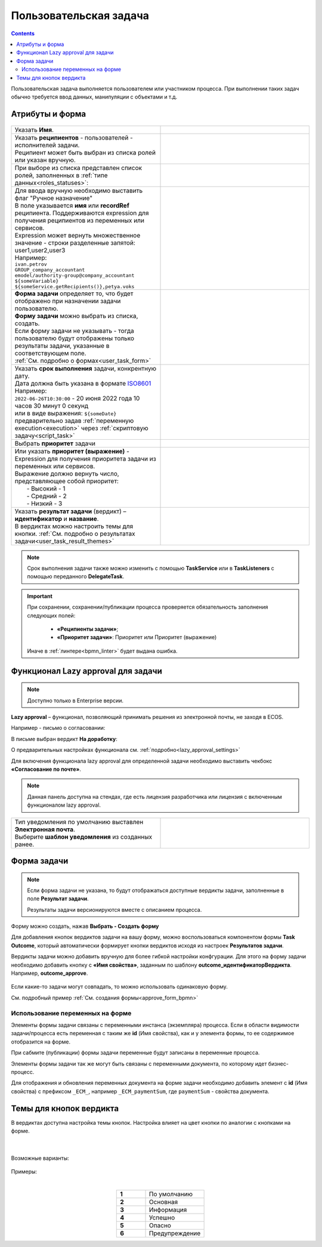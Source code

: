 Пользовательская задача
=======================

.. _user_task:

.. contents::
  
Пользовательская задача выполняется пользователем или участником процесса. При выполнении таких задач обычно требуется ввод данных, манипуляции с объектами и т.д.

Атрибуты и форма
----------------

 .. image:: _static/user_task/54.png
       :width: 400
       :align: center

.. list-table::
      :widths: 5 5
      :align: center
      :class: tight-table 

      * - Указать **Имя**.
        - 
               .. image:: _static/user_task/55_0.png
                :width: 300
                :align: center

      * - | Указать **реципиентов** - пользователей - исполнителей задачи.
          | Реципиент может быть выбран из списка ролей или указан вручную.
        
        -

               .. image:: _static/user_task/55_1.png
                :width: 300
                :align: center

      * - | При выборе из списка представлен список ролей, заполненных в :ref:`типе данных<roles_statuses>`:

        -     
               .. image:: _static/user_task/55_2.png
                :width: 300
                :align: center

          |

               .. image:: _static/user_task/55_3.png
                :width: 300
                :align: center
                
      * - | Для ввода вручную необходимо выставить флаг "Ручное назначение"
          | В поле указывается **имя** или **recordRef** реципиента. Поддерживаются expression для получения реципиентов из переменных или сервисов. 
          | Expression может вернуть множественное значение - строки разделенные запятой: user1,user2,user3
          | Например:
          | ``ivan.petrov``
          | ``GROUP_company_accountant``
          | ``emodel/authority-group@company_accountant``
          | ``${someVariable}``
          | ``${someService.getRecipients()},petya.voks``
        - 
               .. image:: _static/user_task/55_4.png
                :width: 300
                :align: center
      * - | **Форма задачи** определяет то, что будет отображено при назначении задачи пользователю.
          | **Форму задачи** можно выбрать из списка, создать.
          | Если форму задачи не указывать - тогда пользователю будут отображены только результаты задачи, указанные в соответствующем поле.
          | :ref:`См. подробно о формах<user_task_form>`
        - 
               .. image:: _static/user_task/56.png
                :width: 300
                :align: center
      
      * - | Указать **срок выполнения** задачи, конкрентную дату.
          | Дата должна быть указана в формате `ISO8601  <https://ru.wikipedia.org/wiki/ISO_8601>`_ 
          | Например: 
          | ``2022-06-26T10:30:00`` - 20 июня 2022 года 10 часов 30 минут 0 секунд
          | или в виде выражения: ``${someDate}``
          | предварительно задав :ref:`переменную execution<execution>` через :ref:`скриптовую задачу<script_task>`
        - 
               .. image:: _static/user_task/56_1.png
                :width: 300
                :align: center

      * - | Выбрать **приоритет** задачи 
        - 
               .. image:: _static/user_task/56_2.png
                :width: 300
                :align: center

      * - | Или указать **приоритет (выражение)** - Expression для получения приоритета задачи из переменных или сервисов. 
          | Выражение должно вернуть число, представляющее собой приоритет: 
          |    - Высокий - 1
          |    - Средний - 2
          |    - Низкий - 3
        - 
               .. image:: _static/user_task/56_2_1.png
                :width: 300
                :align: center

      * - | Указать **результат задачи** (вердикт) – **идентификатор** и **название**.
          | В вердиктах можно настроить темы для кнопки. :ref:`См. подробно о результатах задачи<user_task_result_themes>`
        - 
               .. image:: _static/user_task/56_3.png
                :width: 300
                :align: center

.. note::

  Срок выполнения задачи также можно изменить с помощью **TaskService** или в **TaskListeners** с помощью переданного **DelegateTask**.


.. important::

  При сохранении, сохранении/публикации процесса проверяется обязательность заполнения следующих полей:

   - **«Реципиенты задачи»**;
   - **«Приоритет задачи»**: Приоритет или Приоритет (выражение)

  Иначе в :ref:`линтере<bpmn_linter>` будет выдана ошибка.  


Функционал Lazy approval для задачи
------------------------------------

.. _user_task_lazy_approval:

.. note:: 

  Доступно только в  Enterprise версии. 

**Lazy approval** – функционал, позволяющий принимать решения из электронной почты, не заходя в ECOS.

Например - письмо о согласовании:

.. image:: _static/user_task/LA_example.png
       :width: 500
       :align: center

В письме выбран вердикт **На доработку**:

.. image:: _static/user_task/user_task_LA_1.png
       :width: 500
       :align: center

О предварительных настройках функционала см. :ref:`подробно<lazy_approval_settings>`

Для включения функционала lazy approval для определенной задачи необходимо выставить чекбокс **«Согласование по почте»**. 

.. note:: 

  Данная панель доступна на стендах, где есть лицензия разработчика или лицензия с включенным функционалом lazy approval.

.. list-table::
      :widths: 5 5
      :align: center
      :class: tight-table 

      * - | Тип уведомления по умолчанию выставлен **Электронная почта**.
          | Выберите **шаблон уведомления** из созданных ранее. 
        - 
               .. image:: _static/user_task/user_task_LA.png
                :width: 400
                :align: center

Форма задачи
------------

.. _user_task_form:

.. note::
       
       Если форма задачи не указана, то будут отображаться доступные вердикты задачи, заполненные в поле **Результат задачи**. 

       Результаты задачи версионируются вместе с описанием процесса.

Форму можно создать, нажав **Выбрать - Создать форму**

.. image:: _static/user_task/57.png
       :width: 600
       :align: center

Для добавления кнопок вердиктов задачи на вашу форму, можно воспользоваться компонентом формы **Task Outcome**, который автоматически формирует кнопки вердиктов исходя из настроек **Результатов задачи**.

Вердикты задачи можно добавить вручную для более гибкой настройки конфгурации. Для этого на форму задачи необходимо добавить кнопку с **«Имя свойства»**, заданным по шаблону **outcome_идентификаторВердикта**. Например, **outcome_approve**.

 .. image:: _static/user_task/58.png
       :width: 600
       :align: center

Если какие-то задачи могут совпадать, то можно использовать одинаковую форму.

См. подробный пример :ref:`См. создания формы<approve_form_bpmn>`

Использование переменных на форме
~~~~~~~~~~~~~~~~~~~~~~~~~~~~~~~~~~~~

Элементы формы задачи связаны с переменными инстанса (экземпляра) процесса. Если в области видимости задачи/процесса есть переменная с таким же **id** (Имя свойства), как и у элемента формы, то ее содержимое отобразится на форме. 

При сабмите (публикации) формы задачи переменные будут записаны в переменные процесса.

Элементы формы задачи так же могут быть связаны с переменными документа, по которому идет бизнес-процесс. 

Для отображения и обновления переменных документа на форме задачи необходимо добавить элемент с **id** (Имя свойства) с префиксом ``_ECM_``, например ``_ECM_paymentSum``, где ``paymentSum`` - свойства документа.

Темы для кнопок вердикта
--------------------------------

.. _user_task_result_themes:

В вердиктах доступна настройка темы кнопок. Настройка влияет на цвет кнопки по аналогии с кнопками на форме.

 .. image:: _static/user_task/56_4.png
       :width: 500
       :align: center

|

 .. image:: _static/user_task/56_5.png
       :width: 500
       :align: center

Возможные варианты:

 .. image:: _static/user_task/56_6.png
       :width: 500
       :align: center

Примеры:

.. image:: _static/user_task/56_7.png
       :width: 700
       :align: center

|

.. list-table::
      :widths: 5 10
      :class: tight-table 
      :align: center

      * - **1**
        - По умолчанию
      * - **2**
        - Основная
      * - **3**
        - Информация
      * - **4**
        - Успешно
      * - **5**
        - Опасно
      * - **6**
        - Предупреждение